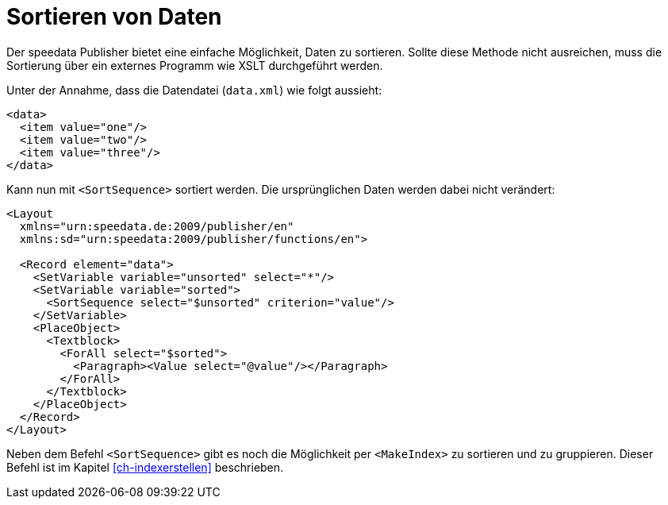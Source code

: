 [[ch-sortierenvondaten]]
= Sortieren von Daten

Der speedata Publisher bietet eine einfache Möglichkeit, Daten zu sortieren.
Sollte diese Methode nicht ausreichen, muss die Sortierung über ein externes Programm wie XSLT durchgeführt werden.

Unter der Annahme, dass die Datendatei (`data.xml`) wie folgt aussieht:

[source, xml]
-------------------------------------------------------------------------------
<data>
  <item value="one"/>
  <item value="two"/>
  <item value="three"/>
</data>
-------------------------------------------------------------------------------

Kann nun mit `<SortSequence>` sortiert werden. Die ursprünglichen Daten werden dabei nicht verändert:


[source, xml]
-------------------------------------------------------------------------------
<Layout
  xmlns="urn:speedata.de:2009/publisher/en"
  xmlns:sd="urn:speedata:2009/publisher/functions/en">

  <Record element="data">
    <SetVariable variable="unsorted" select="*"/>
    <SetVariable variable="sorted">
      <SortSequence select="$unsorted" criterion="value"/>
    </SetVariable>
    <PlaceObject>
      <Textblock>
        <ForAll select="$sorted">
          <Paragraph><Value select="@value"/></Paragraph>
        </ForAll>
      </Textblock>
    </PlaceObject>
  </Record>
</Layout>
-------------------------------------------------------------------------------


Neben dem Befehl `<SortSequence>` gibt es noch die Möglichkeit per `<MakeIndex>` zu sortieren und zu gruppieren.
Dieser Befehl ist im Kapitel <<ch-indexerstellen>> beschrieben.


// Ende

